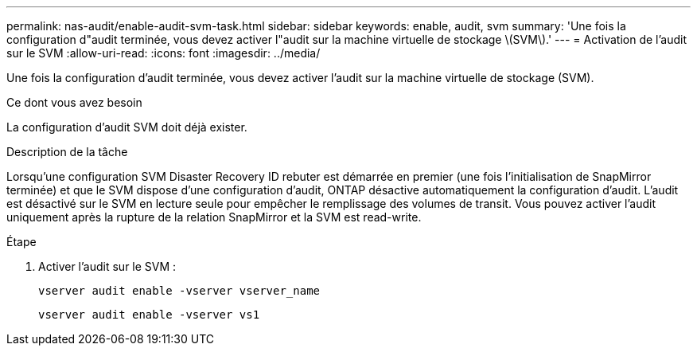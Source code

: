 ---
permalink: nas-audit/enable-audit-svm-task.html 
sidebar: sidebar 
keywords: enable, audit, svm 
summary: 'Une fois la configuration d"audit terminée, vous devez activer l"audit sur la machine virtuelle de stockage \(SVM\).' 
---
= Activation de l'audit sur le SVM
:allow-uri-read: 
:icons: font
:imagesdir: ../media/


[role="lead"]
Une fois la configuration d'audit terminée, vous devez activer l'audit sur la machine virtuelle de stockage (SVM).

.Ce dont vous avez besoin
La configuration d'audit SVM doit déjà exister.

.Description de la tâche
Lorsqu'une configuration SVM Disaster Recovery ID rebuter est démarrée en premier (une fois l'initialisation de SnapMirror terminée) et que le SVM dispose d'une configuration d'audit, ONTAP désactive automatiquement la configuration d'audit. L'audit est désactivé sur le SVM en lecture seule pour empêcher le remplissage des volumes de transit. Vous pouvez activer l'audit uniquement après la rupture de la relation SnapMirror et la SVM est read-write.

.Étape
. Activer l'audit sur le SVM :
+
`vserver audit enable -vserver vserver_name`

+
`vserver audit enable -vserver vs1`


